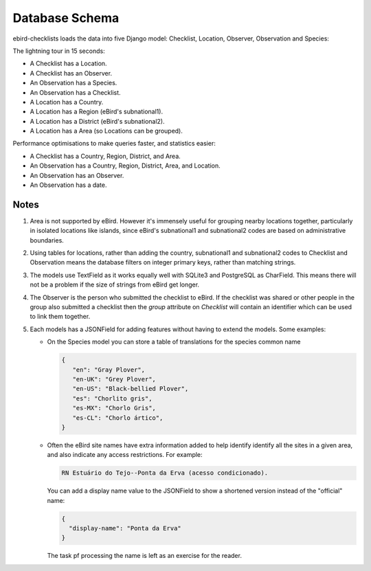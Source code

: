 ===============
Database Schema
===============
ebird-checklists loads the data into five Django model: Checklist, Location,
Observer, Observation and Species:

.. image:: models.png

The lightning tour in 15 seconds:

* A Checklist has a Location.
* A Checklist has an Observer.
* An Observation has a Species.
* An Observation has a Checklist.
* A Location has a Country.
* A Location has a Region (eBird's subnational1).
* A Location has a District (eBird's subnational2).
* A Location has a Area (so Locations can be grouped).

Performance optimisations to make queries faster, and statistics easier:

* A Checklist has a Country, Region, District, and Area.
* An Observation has a Country, Region, District, Area, and Location.
* An Observation has an Observer.
* An Observation has a date.

Notes
-----
1. Area is not supported by eBird. However it's immensely useful for grouping
   nearby locations together, particularly in isolated locations like islands,
   since eBird's subnational1 and subnational2 codes are based on administrative
   boundaries.

2. Using tables for locations, rather than adding the country, subnational1 and
   subnational2 codes to Checklist and Observation means the database filters
   on integer primary keys, rather than matching strings.

3. The models use TextField as it works equally well with SQLite3 and PostgreSQL
   as CharField. This means there will not be a problem if the size of strings
   from eBird get longer.

4. The Observer is the person who submitted the checklist to eBird. If the checklist
   was shared or other people in the group also submitted a checklist then the `group`
   attribute on `Checklist` will contain an identifier which can be used to link
   them together.

5. Each models has a JSONField for adding features without having to extend the
   models. Some examples:

   * On the Species model you can store a table of translations for the species
     common name

     .. code-block:: json

        {
           "en": "Gray Plover",
           "en-UK": "Grey Plover",
           "en-US": "Black-bellied Plover",
           "es": "Chorlito gris",
           "es-MX": "Chorlo Gris",
           "es-CL": "Chorlo ártico",
        }

   * Often the eBird site names have extra information added to help identify
     identify all the sites in a given area, and also indicate any access
     restrictions. For example:

     .. code-block:: console

        RN Estuário do Tejo--Ponta da Erva (acesso condicionado).

     You can add a display name value to the JSONField to show a shortened
     version instead of the "official" name:

     .. code-block:: json

        {
          "display-name": "Ponta da Erva"
        }

     The task pf processing the name is left as an exercise for the reader.

